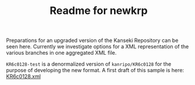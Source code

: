 #+TITLE: Readme for newkrp

Preparations for an upgraded version of the Kanseki Repository can be
seen here.  Currently we investigate options for a XML representation
of the various branches in one aggregated XML file.

=KR6c0128-test= is a denormalized version of =kanripo/KR6c0128= for
the purpose of developing the new format.  A first draft of this
sample is here:
[[file:KR6c0128-test/_branches/_xml/KR6c00128.xml][KR6c0128.xml]]



